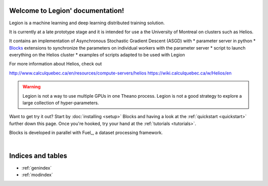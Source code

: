 Welcome to Legion' documentation!
=================================
Legion is a machine learning and deep learning distributed training solution.

It is currently at a late prototype stage and it is intended for use
a the University of Montreal on clusters such as Helios.

It contains an implementation of Asynchronous Stochastic Gradient Descent (ASGD) with 
* parameter server in python
* Blocks_ extensions to synchronize the parameters on individual workers with the parameter server
* script to launch everything on the Helios cluster
* examples of scripts adapted to be used with Legion

For more information about Helios, check out

http://www.calculquebec.ca/en/resources/compute-servers/helios
https://wiki.calculquebec.ca/w/Helios/en

.. warning::
   Legion is not a way to use multiple GPUs in one Theano process.
   Legion is not a good strategy to explore a large collection of hyper-parameters.

.. tips::
   Adaptating your Blocks (or Theano) programs to use Legion is relatively easy,
   but getting a performance gain with Legion is not trivial.
   One rule of thumb seems to be that, if you can run through your whole dataset
   relatively quickly (let's say less than 30 seconds), then you probably will
   not get anything out of using Legion. Stay with regular SGD.



Want to get try it out? Start by :doc:`installing <setup>` Blocks and having a
look at the :ref:`quickstart <quickstart>` further down this page. Once you're
hooked, try your hand at the :ref:`tutorials <tutorials>`.

Blocks is developed in parallel with Fuel_, a dataset processing framework.

.. _Blocks: https://github.com/mila-udem/blocks

|

Indices and tables
==================
* :ref:`genindex`
* :ref:`modindex`